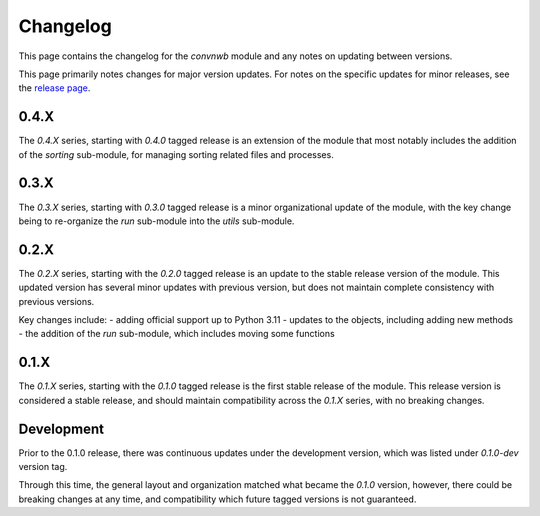 Changelog
=========

This page contains the changelog for the `convnwb` module and any notes on updating between versions.

This page primarily notes changes for major version updates. For notes on the specific updates
for minor releases, see the `release page <https://github.com/HSUpipeline/convnwb/releases>`_.

0.4.X
-----

The `0.4.X` series, starting with `0.4.0` tagged release is an extension of the module
that most notably includes the addition of the `sorting` sub-module, for managing
sorting related files and processes.

0.3.X
-----

The `0.3.X` series, starting with `0.3.0` tagged release is a minor organizational
update of the module, with the key change being to re-organize the `run` sub-module
into the `utils` sub-module.

0.2.X
-----

The `0.2.X` series, starting with the `0.2.0` tagged release is an update to the stable
release version of the module. This updated version has several minor updates with
previous version, but does not maintain complete consistency with previous versions.

Key changes include:
- adding official support up to Python 3.11
- updates to the objects, including adding new methods
- the addition of the `run` sub-module, which includes moving some functions

0.1.X
-----

The `0.1.X` series, starting with the `0.1.0` tagged release is the first stable release
of the module. This release version is considered a stable release, and should maintain
compatibility across the `0.1.X` series, with no breaking changes.

Development
-----------

Prior to the 0.1.0 release, there was continuous updates under the development version,
which was listed under `0.1.0-dev` version tag.

Through this time, the general layout and organization matched what became the `0.1.0` version,
however, there could be breaking changes at any time, and compatibility which future
tagged versions is not guaranteed.

